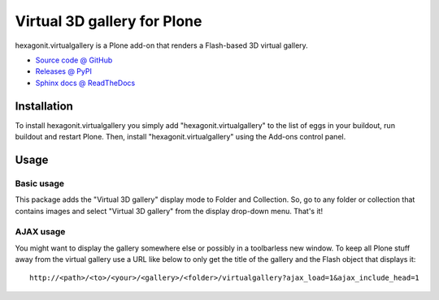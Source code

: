 ============================
Virtual 3D gallery for Plone
============================

hexagonit.virtualgallery is a Plone add-on that renders a Flash-based 3D virtual gallery.

* `Source code @ GitHub <http://github.com/hexagonit/hexagonit.virtualgallery>`_
* `Releases @ PyPI <http://pypi.python.org/pypi/hexagonit.virtualgallery>`_
* `Sphinx docs @ ReadTheDocs <http://readthedocs.org/docs/hexagonitvirtualgallery>`_

Installation
============

To install hexagonit.virtualgallery you simply add "hexagonit.virtualgallery" to the list of eggs in your buildout, run buildout and restart Plone. Then, install "hexagonit.virtualgallery" using the Add-ons control panel.

Usage
=====

Basic usage
-----------

This package adds the "Virtual 3D gallery" display mode to Folder and Collection. So, go to any folder or collection that contains images and select "Virtual 3D gallery" from the display drop-down menu. That's it!

AJAX usage
----------

You might want to display the gallery somewhere else or possibly in a toolbarless new window. To keep all Plone stuff away from the virtual gallery use a URL like below to only get the title of the gallery and the Flash object that displays it::

    http://<path>/<to>/<your>/<gallery>/<folder>/virtualgallery?ajax_load=1&ajax_include_head=1

